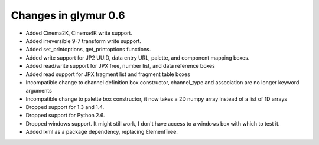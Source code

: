 #####################
Changes in glymur 0.6
#####################

* Added Cinema2K, Cinema4K write support.
* Added irreversible 9-7 transform write support.
* Added set_printoptions, get_printoptions functions.
* Added write support for JP2 UUID, data entry URL, palette, and component
  mapping boxes.
* Added read/write support for JPX free, number list, and data reference boxes
* Added read support for JPX fragment list and fragment table boxes
* Incompatible change to channel definition box constructor, channel_type and
  association are no longer keyword arguments
* Incompatible change to palette box constructor, it now takes a 2D numpy array
  instead of a list of 1D arrays
* Dropped support for 1.3 and 1.4.
* Dropped support for Python 2.6.
* Dropped windows support. It might still work, I don't have access to a windows
  box with which to test it.
* Added lxml as a package dependency, replacing ElementTree.
